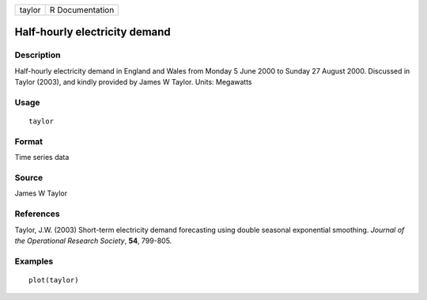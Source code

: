 ====== ===============
taylor R Documentation
====== ===============

Half-hourly electricity demand
------------------------------

Description
~~~~~~~~~~~

Half-hourly electricity demand in England and Wales from Monday 5 June
2000 to Sunday 27 August 2000. Discussed in Taylor (2003), and kindly
provided by James W Taylor. Units: Megawatts

Usage
~~~~~

::

   taylor

Format
~~~~~~

Time series data

Source
~~~~~~

James W Taylor

References
~~~~~~~~~~

Taylor, J.W. (2003) Short-term electricity demand forecasting using
double seasonal exponential smoothing. *Journal of the Operational
Research Society*, **54**, 799-805.

Examples
~~~~~~~~

::

   plot(taylor)

